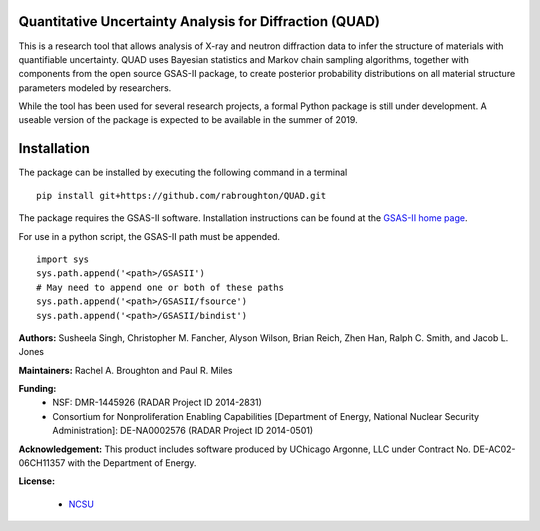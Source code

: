 Quantitative Uncertainty Analysis for Diffraction (QUAD)
========================================================
|docs|

This is a research tool that allows analysis of X-ray and neutron
diffraction data to infer the structure of materials with quantifiable 
uncertainty. QUAD uses Bayesian statistics and Markov chain sampling 
algorithms, together with components from the open source GSAS-II package, 
to create posterior probability distributions on all material structure 
parameters modeled by researchers.

While the tool has been used for several research projects, a formal Python package is still under development.  A useable version of the package is expected to be available in the summer of 2019.

Installation
============

The package can be installed by executing the following command in a terminal

::

    pip install git+https://github.com/rabroughton/QUAD.git
   
The package requires the GSAS-II software. Installation instructions can be found at the `GSAS-II home page <https://subversion.xray.aps.anl.gov/trac/pyGSAS>`_.

For use in a python script, the GSAS-II path must be appended. 

::

    import sys
    sys.path.append('<path>/GSASII')
    # May need to append one or both of these paths
    sys.path.append('<path>/GSASII/fsource')
    sys.path.append('<path>/GSASII/bindist')

**Authors:** Susheela Singh, Christopher M. Fancher, Alyson Wilson, Brian Reich, 
Zhen Han, Ralph C. Smith, and Jacob L. Jones

**Maintainers:** Rachel A. Broughton and Paul R. Miles

**Funding:**
  * NSF: DMR-1445926 (RADAR Project ID 2014-2831)
  * Consortium for Nonproliferation Enabling Capabilities [Department of Energy, National Nuclear Security Administration]: DE-NA0002576 (RADAR Project ID 2014-0501)

**Acknowledgement:** This product includes software produced by UChicago Argonne, LLC 
under Contract No. DE-AC02-06CH11357 with the Department of Energy.

**License:**

  * `NCSU`_

.. _NCSU: license.txt

.. |docs| image:: https://readthedocs.org/projects/quad/badge/?version=latest
   :target: https://quad.readthedocs.io/en/latest/?badge=latest
   :alt: Documentation Status
